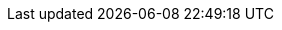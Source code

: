 ifdef::foreman-el,katello[]
* The installation media for the operating systems that you want to use to provision hosts.
If the Katello plug-in is installed, you can use synchronized content repositories for {RHEL}.
For more information, see {ContentManagementDocURL}Synchronizing_Repositories_content-management[Syncing Repositories] in the _Content Management Guide_.
* If the Katello plug-in is installed, an activation key for host registration.
For more information, see {ContentManagementDocURL}Creating_an_Activation_Key_content-management[Creating An Activation Key] in the _Content Management_ guide.
endif::[]
ifdef::foreman-deb[]
* The installation media for the operating systems that you want to use to provision hosts.
endif::[]
ifdef::satellite[]
* Synchronized content repositories for {RHEL}.
For more information, see {ContentManagementDocURL}Synchronizing_Repositories_content-management[Syncing Repositories] in the _Content Management Guide_.
* An activation key for host registration.
For more information, see {ContentManagementDocURL}Creating_an_Activation_Key_content-management[Creating An Activation Key] in the _Content Management_ guide.
endif::[]
